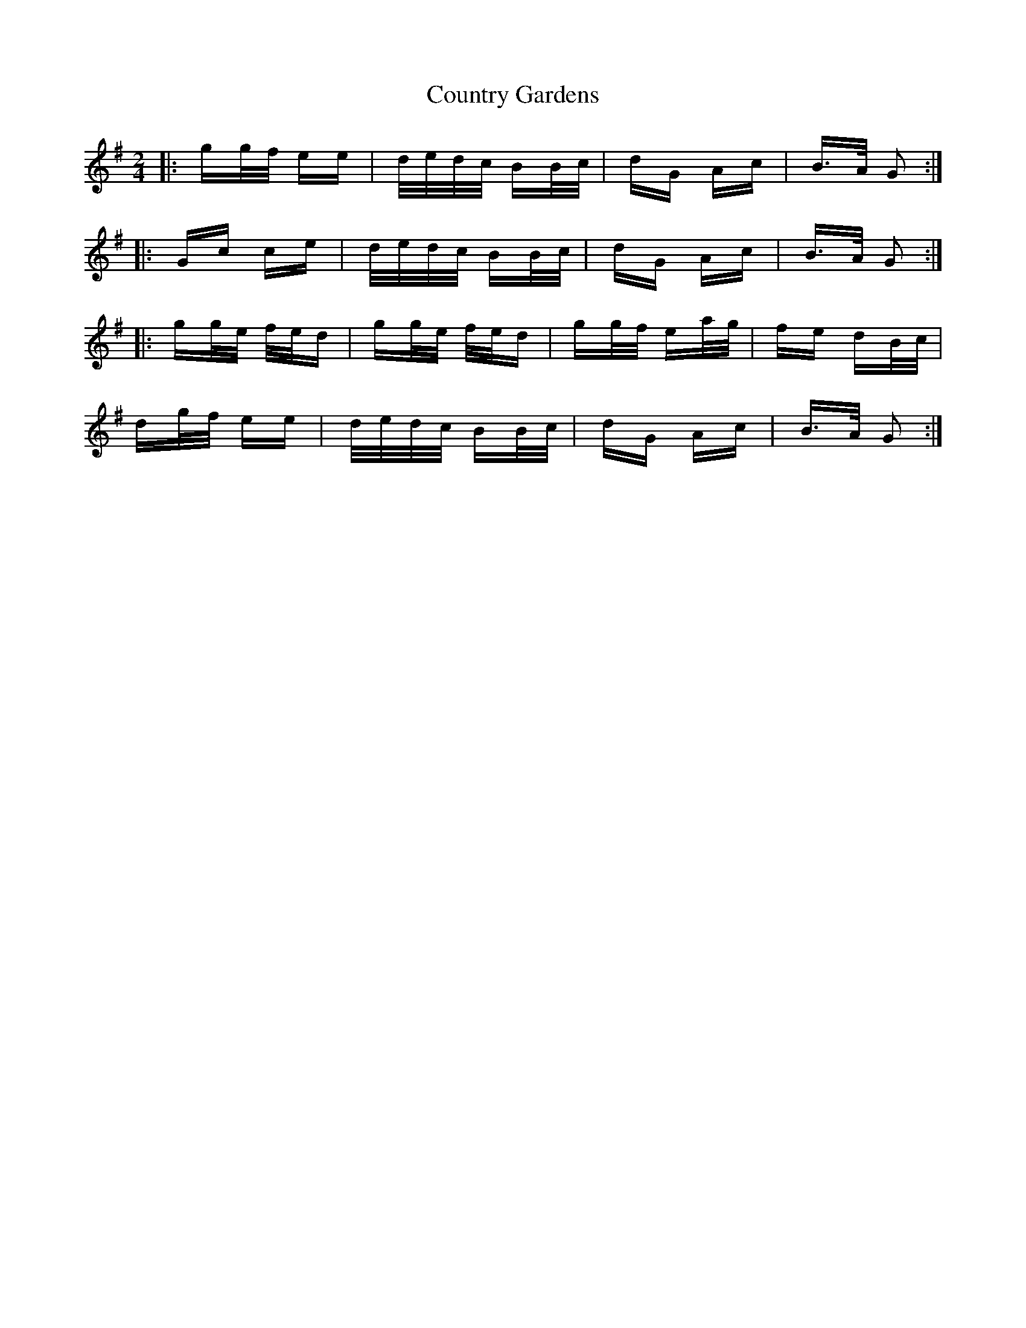 X: 8361
T: Country Gardens
R: polka
M: 2/4
K: Gmajor
|:gg/f/ ee|d/e/d/c/ BB/c/|dG Ac|B>A G2:|
|:Gc ce|d/e/d/c/ BB/c/|dG Ac|B>A G2:|
|:gg/e/ f/e/d|gg/e/ f/e/d|gg/f/ ea/g/|fe dB/c/|
dg/f/ ee|d/e/d/c/ BB/c/|dG Ac|B>A G2:|

